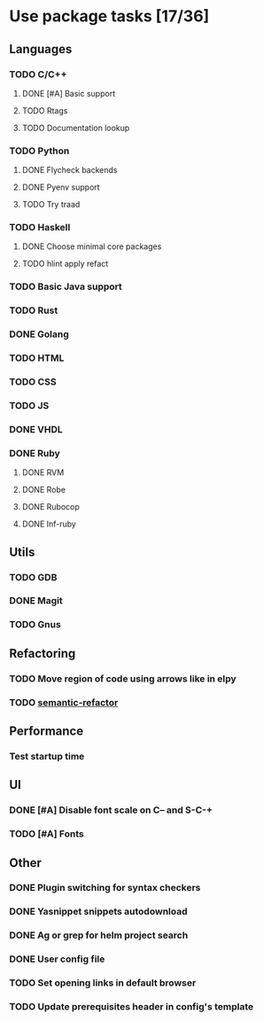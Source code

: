 * Use package tasks [17/36]
:PROPERTIES:
:COOKIE_DATA: todo recursive
:END:
** Languages
*** TODO C/C++
**** DONE [#A] Basic support
**** TODO Rtags
**** TODO Documentation lookup
*** TODO Python
**** DONE Flycheck backends
**** DONE Pyenv support
**** TODO Try traad
*** TODO Haskell
**** DONE Choose minimal core packages
**** TODO hlint apply refact
*** TODO Basic Java support
*** TODO Rust
*** DONE Golang
*** TODO HTML
*** TODO CSS
*** TODO JS
*** DONE VHDL
*** DONE Ruby
**** DONE RVM
**** DONE Robe
**** DONE Rubocop
**** DONE Inf-ruby
** Utils
*** TODO GDB
*** DONE Magit
*** TODO Gnus
** Refactoring
*** TODO Move region of code using arrows like in elpy
*** TODO [[https://github.com/tuhdo/semantic-refactor][semantic-refactor ]]
** Performance
*** Test startup time
** UI
*** DONE [#A] Disable font scale on C-- and S-C-+
*** TODO [#A] Fonts
** Other
*** DONE Plugin switching for syntax checkers
*** DONE Yasnippet snippets autodownload
*** DONE Ag or grep for helm project search
*** DONE User config file
*** TODO Set opening links in default browser
*** TODO Update prerequisites header in config's template

